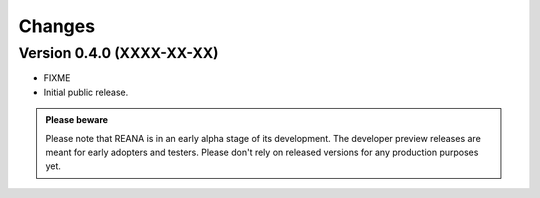 Changes
=======

Version 0.4.0 (XXXX-XX-XX)
--------------------------

- FIXME

- Initial public release.

.. admonition:: Please beware

   Please note that REANA is in an early alpha stage of its development. The
   developer preview releases are meant for early adopters and testers. Please
   don't rely on released versions for any production purposes yet.
